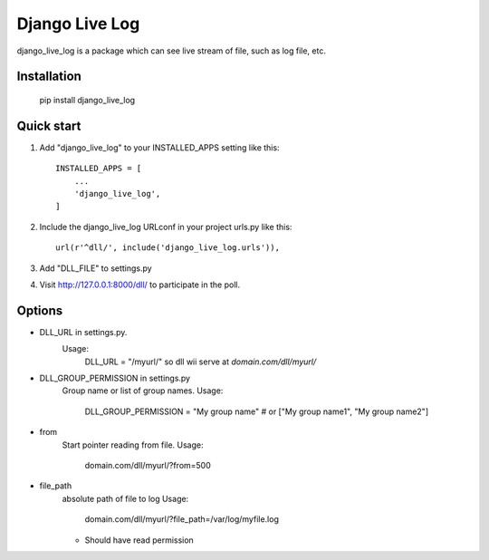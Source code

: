 =====
Django Live Log
=====

django_live_log is a package which can see live stream of file, such as log file, etc.

Installation
------------

    pip install django_live_log

Quick start
-----------

1. Add "django_live_log" to your INSTALLED_APPS setting like this::

    INSTALLED_APPS = [
        ...
        'django_live_log',
    ]

2. Include the django_live_log URLconf in your project urls.py like this::

    url(r'^dll/', include('django_live_log.urls')),

3. Add "DLL_FILE" to settings.py

4. Visit http://127.0.0.1:8000/dll/ to participate in the poll.


Options
----------

* DLL_URL in settings.py.
    Usage:
      DLL_URL = "/myurl/"
      so dll wii serve at `domain.com/dll/myurl/`

* DLL_GROUP_PERMISSION in settings.py
    Group name or list of group names.
    Usage:
      DLL_GROUP_PERMISSION = "My group name" # or ["My group name1", "My group name2"]

* from
    Start pointer reading from file.
    Usage:
      domain.com/dll/myurl/?from=500

* file_path
    absolute path of file to log
    Usage:
      domain.com/dll/myurl/?file_path=/var/log/myfile.log
    - Should have read permission









